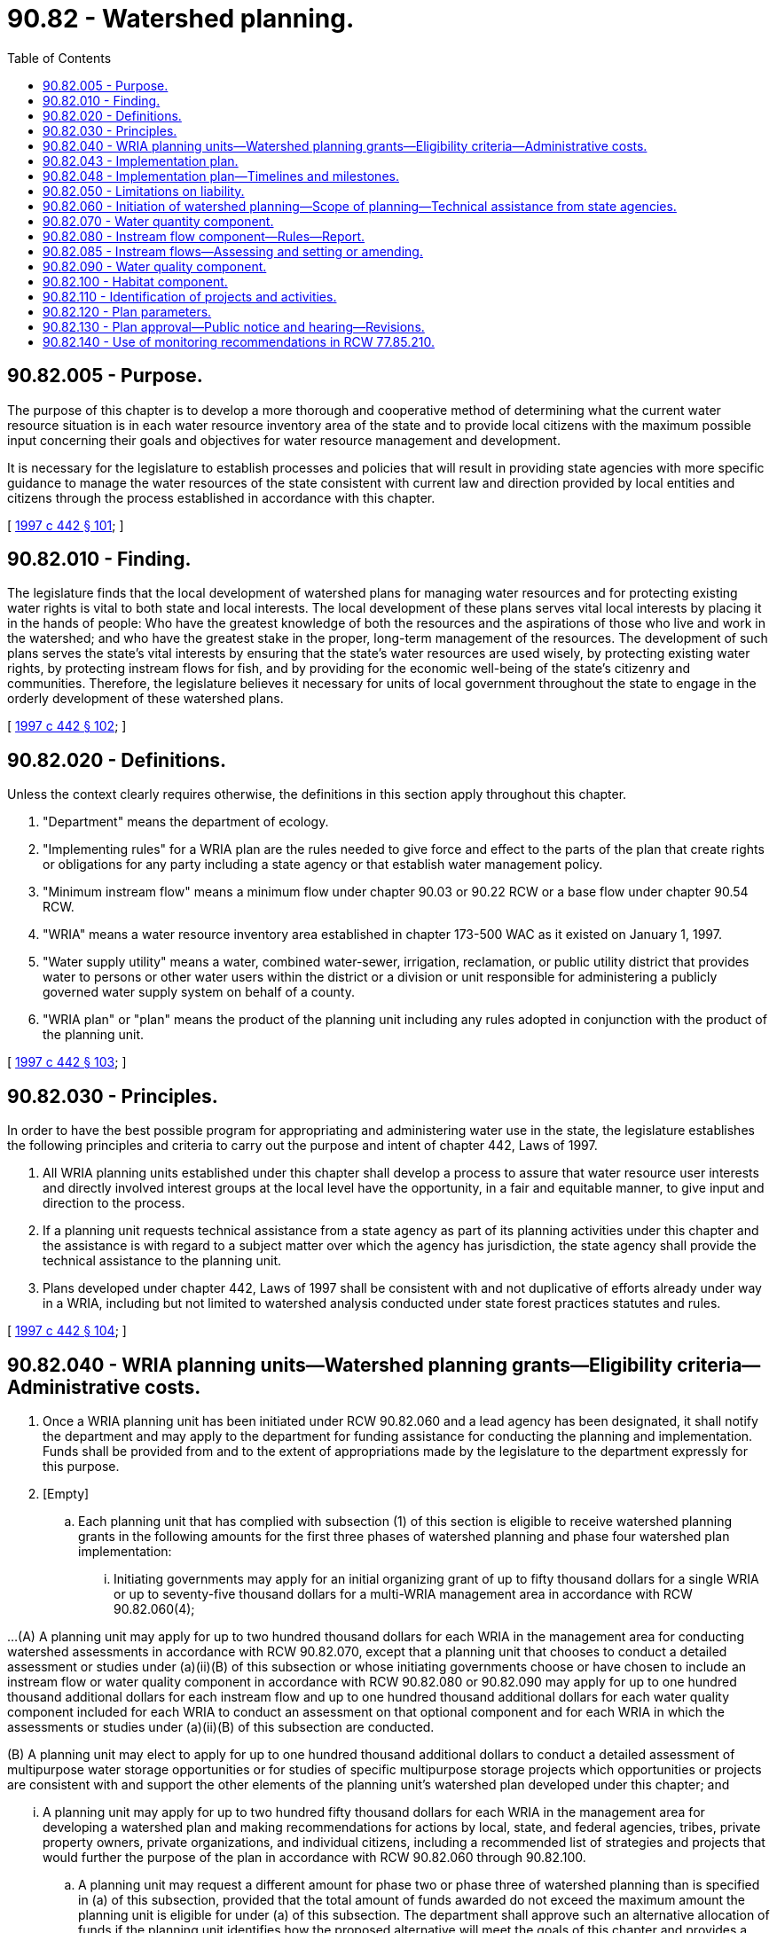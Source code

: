 = 90.82 - Watershed planning.
:toc:

== 90.82.005 - Purpose.
The purpose of this chapter is to develop a more thorough and cooperative method of determining what the current water resource situation is in each water resource inventory area of the state and to provide local citizens with the maximum possible input concerning their goals and objectives for water resource management and development.

It is necessary for the legislature to establish processes and policies that will result in providing state agencies with more specific guidance to manage the water resources of the state consistent with current law and direction provided by local entities and citizens through the process established in accordance with this chapter.

[ http://lawfilesext.leg.wa.gov/biennium/1997-98/Pdf/Bills/Session%20Laws/House/2054-S2.SL.pdf?cite=1997%20c%20442%20§%20101[1997 c 442 § 101]; ]

== 90.82.010 - Finding.
The legislature finds that the local development of watershed plans for managing water resources and for protecting existing water rights is vital to both state and local interests. The local development of these plans serves vital local interests by placing it in the hands of people: Who have the greatest knowledge of both the resources and the aspirations of those who live and work in the watershed; and who have the greatest stake in the proper, long-term management of the resources. The development of such plans serves the state's vital interests by ensuring that the state's water resources are used wisely, by protecting existing water rights, by protecting instream flows for fish, and by providing for the economic well-being of the state's citizenry and communities. Therefore, the legislature believes it necessary for units of local government throughout the state to engage in the orderly development of these watershed plans.

[ http://lawfilesext.leg.wa.gov/biennium/1997-98/Pdf/Bills/Session%20Laws/House/2054-S2.SL.pdf?cite=1997%20c%20442%20§%20102[1997 c 442 § 102]; ]

== 90.82.020 - Definitions.
Unless the context clearly requires otherwise, the definitions in this section apply throughout this chapter.

. "Department" means the department of ecology.

. "Implementing rules" for a WRIA plan are the rules needed to give force and effect to the parts of the plan that create rights or obligations for any party including a state agency or that establish water management policy.

. "Minimum instream flow" means a minimum flow under chapter 90.03 or 90.22 RCW or a base flow under chapter 90.54 RCW.

. "WRIA" means a water resource inventory area established in chapter 173-500 WAC as it existed on January 1, 1997.

. "Water supply utility" means a water, combined water-sewer, irrigation, reclamation, or public utility district that provides water to persons or other water users within the district or a division or unit responsible for administering a publicly governed water supply system on behalf of a county.

. "WRIA plan" or "plan" means the product of the planning unit including any rules adopted in conjunction with the product of the planning unit.

[ http://lawfilesext.leg.wa.gov/biennium/1997-98/Pdf/Bills/Session%20Laws/House/2054-S2.SL.pdf?cite=1997%20c%20442%20§%20103[1997 c 442 § 103]; ]

== 90.82.030 - Principles.
In order to have the best possible program for appropriating and administering water use in the state, the legislature establishes the following principles and criteria to carry out the purpose and intent of chapter 442, Laws of 1997.

. All WRIA planning units established under this chapter shall develop a process to assure that water resource user interests and directly involved interest groups at the local level have the opportunity, in a fair and equitable manner, to give input and direction to the process.

. If a planning unit requests technical assistance from a state agency as part of its planning activities under this chapter and the assistance is with regard to a subject matter over which the agency has jurisdiction, the state agency shall provide the technical assistance to the planning unit.

. Plans developed under chapter 442, Laws of 1997 shall be consistent with and not duplicative of efforts already under way in a WRIA, including but not limited to watershed analysis conducted under state forest practices statutes and rules.

[ http://lawfilesext.leg.wa.gov/biennium/1997-98/Pdf/Bills/Session%20Laws/House/2054-S2.SL.pdf?cite=1997%20c%20442%20§%20104[1997 c 442 § 104]; ]

== 90.82.040 - WRIA planning units—Watershed planning grants—Eligibility criteria—Administrative costs.
. Once a WRIA planning unit has been initiated under RCW 90.82.060 and a lead agency has been designated, it shall notify the department and may apply to the department for funding assistance for conducting the planning and implementation. Funds shall be provided from and to the extent of appropriations made by the legislature to the department expressly for this purpose.

. [Empty]
.. Each planning unit that has complied with subsection (1) of this section is eligible to receive watershed planning grants in the following amounts for the first three phases of watershed planning and phase four watershed plan implementation:

... Initiating governments may apply for an initial organizing grant of up to fifty thousand dollars for a single WRIA or up to seventy-five thousand dollars for a multi-WRIA management area in accordance with RCW 90.82.060(4);

...(A) A planning unit may apply for up to two hundred thousand dollars for each WRIA in the management area for conducting watershed assessments in accordance with RCW 90.82.070, except that a planning unit that chooses to conduct a detailed assessment or studies under (a)(ii)(B) of this subsection or whose initiating governments choose or have chosen to include an instream flow or water quality component in accordance with RCW 90.82.080 or 90.82.090 may apply for up to one hundred thousand additional dollars for each instream flow and up to one hundred thousand additional dollars for each water quality component included for each WRIA to conduct an assessment on that optional component and for each WRIA in which the assessments or studies under (a)(ii)(B) of this subsection are conducted.

(B) A planning unit may elect to apply for up to one hundred thousand additional dollars to conduct a detailed assessment of multipurpose water storage opportunities or for studies of specific multipurpose storage projects which opportunities or projects are consistent with and support the other elements of the planning unit's watershed plan developed under this chapter; and

... A planning unit may apply for up to two hundred fifty thousand dollars for each WRIA in the management area for developing a watershed plan and making recommendations for actions by local, state, and federal agencies, tribes, private property owners, private organizations, and individual citizens, including a recommended list of strategies and projects that would further the purpose of the plan in accordance with RCW 90.82.060 through 90.82.100.

.. A planning unit may request a different amount for phase two or phase three of watershed planning than is specified in (a) of this subsection, provided that the total amount of funds awarded do not exceed the maximum amount the planning unit is eligible for under (a) of this subsection. The department shall approve such an alternative allocation of funds if the planning unit identifies how the proposed alternative will meet the goals of this chapter and provides a proposed timeline for the completion of planning. However, the up to one hundred thousand additional dollars in funding for instream flow and water quality components and for water storage assessments or studies that a planning unit may apply for under (a)(ii)(A) of this subsection may be used only for those instream flow, water quality, and water storage purposes.

.. By December 1, 2001, or within one year of initiating phase one of watershed planning, whichever occurs later, the initiating governments for each planning unit must inform the department whether they intend to have the planning unit establish or amend instream flows as part of its planning process. If they elect to have the planning unit establish or amend instream flows, the planning unit is eligible to receive one hundred thousand dollars for that purpose in accordance with (a)(ii) of this subsection. If the initiating governments for a planning unit elect not to establish or amend instream flows as part of the unit's planning process, the department shall retain one hundred thousand dollars to carry out an assessment to support establishment of instream flows and to establish such flows in accordance with RCW 90.54.020(3)(a) and chapter 90.22 RCW. The department shall not use these funds to amend an existing instream flow unless requested to do so by the initiating governments for a planning unit.

.. In administering funds appropriated for supplemental funding for optional plan components under (a)(ii) of this subsection, the department shall give priority in granting the available funds to proposals for setting or amending instream flows.

.. A planning unit may apply for a matching grant for phase four watershed plan implementation following approval under the provisions of RCW 90.82.130. A match of ten percent is required and may include financial contributions or in-kind goods and services directly related to coordination and oversight functions. The match can be provided by the planning unit or by the combined commitments from federal agencies, tribal governments, local governments, special districts, or other local organizations. The phase four grant may be up to one hundred thousand dollars for each planning unit for each of the first three years of implementation. At the end of the three-year period, a two-year extension may be available for up to fifty thousand dollars each year. For planning units that cover more than one WRIA, additional matching funds of up to twenty-five thousand dollars may be available for each additional WRIA per year for the first three years of implementation, and up to twelve thousand five hundred dollars per WRIA per year for each of the fourth and fifth years.

. [Empty]
.. The department shall use the eligibility criteria in this subsection (3) instead of rules, policies, or guidelines when evaluating grant applications at each stage of the grants program.

.. In reviewing grant applications under this subsection (3), the department shall evaluate whether:

... The planning unit meets all of the requirements of this chapter;

... The application demonstrates a need for state planning funds to accomplish the objectives of the planning process; and

... The application and supporting information evidences a readiness to proceed.

.. In ranking grant applications submitted at each stage of the grants program, the department shall give preference to applications in the following order of priority:

... Applications from existing planning groups that have been in existence for at least one year;

... Applications that address protection and enhancement of fish habitat in watersheds that have aquatic fish species listed or proposed to be listed as endangered or threatened under the federal endangered species act, 16 U.S.C. Sec. 1531 et seq. and for which there is evidence of an inability to supply adequate water for population and economic growth from:

(A) First, multi-WRIA planning; and

(B) Second, single WRIA planning;

... Applications that address protection and enhancement of fish habitat in watersheds or for which there is evidence of an inability to supply adequate water for population and economic growth from:

(A) First, multi-WRIA planning; and

(B) Second, single WRIA planning.

.. Except for phase four watershed plan implementation, the department may not impose any local matching fund requirement as a condition for grant eligibility or as a preference for receiving a grant.

. The department may retain up to one percent of funds allocated under this section to defray administrative costs.

. Planning under this chapter should be completed as expeditiously as possible, with the focus being on local stakeholders cooperating to meet local needs.

. Funding provided under this section shall be considered a contractual obligation against the moneys appropriated for this purpose.

[ http://lawfilesext.leg.wa.gov/biennium/2003-04/Pdf/Bills/Session%20Laws/House/1336-S2.SL.pdf?cite=2003%201st%20sp.s.%20c%204%20§%202[2003 1st sp.s. c 4 § 2]; http://lawfilesext.leg.wa.gov/biennium/2001-02/Pdf/Bills/Session%20Laws/House/1832-S.SL.pdf?cite=2001%20c%20237%20§%202[2001 c 237 § 2]; http://lawfilesext.leg.wa.gov/biennium/1997-98/Pdf/Bills/Session%20Laws/House/2514-S.SL.pdf?cite=1998%20c%20247%20§%201[1998 c 247 § 1]; http://lawfilesext.leg.wa.gov/biennium/1997-98/Pdf/Bills/Session%20Laws/House/2054-S2.SL.pdf?cite=1997%20c%20442%20§%20105[1997 c 442 § 105]; ]

== 90.82.043 - Implementation plan.
. Within one year of accepting funding under RCW 90.82.040(2)(e), the planning unit must complete a detailed implementation plan. Submittal of a detailed implementation plan to the department is a condition of receiving grants for the second and all subsequent years of the phase four grant.

. Each implementation plan must contain strategies to provide sufficient water for: (a) Production agriculture; (b) commercial, industrial, and residential use; and (c) instream flows. Each implementation plan must contain timelines to achieve these strategies and interim milestones to measure progress.

. The implementation plan must clearly define coordination and oversight responsibilities; any needed interlocal agreements, rules, or ordinances; any needed state or local administrative approvals and permits that must be secured; and specific funding mechanisms.

. In developing the implementation plan, the planning unit must consult with other entities planning in the watershed management area and identify and seek to eliminate any activities or policies that are duplicative or inconsistent.

[ http://lawfilesext.leg.wa.gov/biennium/2013-14/Pdf/Bills/Session%20Laws/House/2636.SL.pdf?cite=2014%20c%2076%20§%2013[2014 c 76 § 13]; http://lawfilesext.leg.wa.gov/biennium/2007-08/Pdf/Bills/Session%20Laws/Senate/6117-S2.SL.pdf?cite=2007%20c%20445%20§%206[2007 c 445 § 6]; http://lawfilesext.leg.wa.gov/biennium/2003-04/Pdf/Bills/Session%20Laws/House/1336-S2.SL.pdf?cite=2003%201st%20sp.s.%20c%204%20§%203[2003 1st sp.s. c 4 § 3]; ]

== 90.82.048 - Implementation plan—Timelines and milestones.
. The timelines and interim milestones in a detailed implementation plan required by RCW 90.82.043 must address the planned future use of existing water rights for municipal water supply purposes, as defined in RCW 90.03.015, that are inchoate, including how these rights will be used to meet the projected future needs identified in the watershed plan, and how the use of these rights will be addressed when implementing instream flow strategies identified in the watershed plan.

. The watershed planning unit or other authorized lead agency shall ensure that holders of water rights for municipal water supply purposes not currently in use are asked to participate in defining the timelines and interim milestones to be included in the detailed implementation plan.

. The department of health shall annually compile a list of water system plans and plan updates to be reviewed by the department during the coming year and shall consult with the departments of *community, trade, and economic development, ecology, and fish and wildlife to: (a) Identify watersheds where further coordination is needed between water system planning and local watershed planning under this chapter; and (b) develop a work plan for conducting the necessary coordination.

[ http://lawfilesext.leg.wa.gov/biennium/2003-04/Pdf/Bills/Session%20Laws/House/1338-S2.SL.pdf?cite=2003%201st%20sp.s.%20c%205%20§%209[2003 1st sp.s. c 5 § 9]; ]

== 90.82.050 - Limitations on liability.
. This chapter shall not be construed as creating a new cause of action against the state or any county, city, town, water supply utility, conservation district, or planning unit.

. Notwithstanding RCW 4.92.090, 4.96.010, and 64.40.020, no claim for damages may be filed against the state or any county, city, town, water supply utility, tribal governments, conservation district, or planning unit that or member of a planning unit who participates in a WRIA planning unit for performing responsibilities under this chapter.

[ http://lawfilesext.leg.wa.gov/biennium/1997-98/Pdf/Bills/Session%20Laws/House/2054-S2.SL.pdf?cite=1997%20c%20442%20§%20106[1997 c 442 § 106]; ]

== 90.82.060 - Initiation of watershed planning—Scope of planning—Technical assistance from state agencies.
. Planning conducted under this chapter must provide for a process to allow the local citizens within a WRIA or multi-WRIA area to join together in an effort to: (a) Assess the status of the water resources of their WRIA or multi-WRIA area; and (b) determine how best to manage the water resources of the WRIA or multi-WRIA area to balance the competing resource demands for that area within the parameters under RCW 90.82.120.

. [Empty]
.. Watershed planning under this chapter may be initiated for a WRIA only with the concurrence of: (i) All counties within the WRIA; (ii) the largest city or town within the WRIA unless the WRIA does not contain a city or town; and (iii) the water supply utility obtaining the largest quantity of water from the WRIA or, for a WRIA with lands within the Columbia Basin project, the water supply utility obtaining from the Columbia Basin project the largest quantity of water for the WRIA. To apply for a grant for organizing the planning unit as provided for under RCW 90.82.040(2)(a), these entities shall designate the entity that will serve as the lead agency for the planning effort and indicate how the planning unit will be staffed.

.. For purposes of this chapter, WRIA 40 shall be divided such that the portion of the WRIA located entirely within the Stemilt and Squilchuck subbasins shall be considered WRIA 40a and the remaining portion shall be considered WRIA 40b. Planning may be conducted separately for WRIA 40a and 40b. WRIA 40a shall be eligible for one-fourth of the funding available for a single WRIA, and WRIA 40b shall be eligible for three-fourths of the funding available for a single WRIA.

.. For purposes of this chapter, WRIA 29 shall be divided such that the portion of the WRIA located entirely within the White Salmon subbasin and the subbasins east thereof shall be considered WRIA 29b and the remaining portion shall be considered WRIA 29a. Planning may be conducted separately for WRIA 29a and 29b. WRIA 29a shall be eligible for one-half of the funding available for a single WRIA and WRIA 29b shall be eligible for one-half of the funding available for a single WRIA.

.. For purposes of this chapter, WRIA 14 shall be divided such that the portion of the WRIA where surface waters drain into Hood Canal shall be considered WRIA 14b, and the remaining portion shall be considered WRIA 14a. Planning for WRIA 14b under this chapter shall be conducted by the WRIA 16 planning unit. WRIA 14b shall be eligible for one-half of the funding available for a single WRIA, and WRIA 14a shall be eligible for one-half of the funding available for a single WRIA.

. Watershed planning under this chapter may be initiated for a multi-WRIA area only with the concurrence of: (a) All counties within the multi-WRIA area; (b) the largest city or town in each WRIA unless the WRIA does not contain a city or town; and (c) the water supply utility obtaining the largest quantity of water in each WRIA.

. If entities in subsection (2) or (3) of this section decide jointly and unanimously to proceed, they shall invite all tribes with reservation lands within the management area.

. The entities in subsection (2) or (3) of this section, including the tribes if they affirmatively accept the invitation, constitute the initiating governments for the purposes of this section.

. The organizing grant shall be used to organize the planning unit and to determine the scope of the planning to be conducted. In determining the scope of the planning activities, consideration shall be given to all existing plans and related planning activities. The scope of planning must include water quantity elements as provided in RCW 90.82.070, and may include water quality elements as contained in RCW 90.82.090, habitat elements as contained in RCW 90.82.100, and instream flow elements as contained in RCW 90.82.080. The initiating governments shall work with state government, other local governments within the management area, and affected tribal governments, in developing a planning process. The initiating governments may hold public meetings as deemed necessary to develop a proposed scope of work and a proposed composition of the planning unit. In developing a proposed composition of the planning unit, the initiating governments shall provide for representation of a wide range of water resource interests.

. Each state agency with regulatory or other interests in the WRIA or multi-WRIA area to be planned shall assist the local citizens in the planning effort to the greatest extent practicable, recognizing any fiscal limitations. In providing such technical assistance and to facilitate representation on the planning unit, state agencies may organize and agree upon their representation on the planning unit. Such technical assistance must only be at the request of and to the extent desired by the planning unit conducting such planning. The number of state agency representatives on the planning unit shall be determined by the initiating governments in consultation with the governor's office.

. As used in this section, "lead agency" means the entity that coordinates staff support of its own or of other local governments and receives grants for developing a watershed plan.

[ http://lawfilesext.leg.wa.gov/biennium/2007-08/Pdf/Bills/Session%20Laws/Senate/6204.SL.pdf?cite=2008%20c%20210%20§%201[2008 c 210 § 1]; 2009 c 183 § 18; http://lawfilesext.leg.wa.gov/biennium/2007-08/Pdf/Bills/Session%20Laws/Senate/5074-S.SL.pdf?cite=2007%20c%20245%20§%201[2007 c 245 § 1]; http://lawfilesext.leg.wa.gov/biennium/2003-04/Pdf/Bills/Session%20Laws/Senate/5343.SL.pdf?cite=2003%20c%20328%20§%201[2003 c 328 § 1]; 2009 c 183 § 18; http://lawfilesext.leg.wa.gov/biennium/2001-02/Pdf/Bills/Session%20Laws/House/1865.SL.pdf?cite=2001%20c%20229%20§%201[2001 c 229 § 1]; http://lawfilesext.leg.wa.gov/biennium/1997-98/Pdf/Bills/Session%20Laws/House/2514-S.SL.pdf?cite=1998%20c%20247%20§%202[1998 c 247 § 2]; ]

== 90.82.070 - Water quantity component.
Watershed planning under this chapter shall address water quantity in the management area by undertaking an assessment of water supply and use in the management area and developing strategies for future use.

. The assessment shall include:

.. An estimate of the surface and ground water present in the management area;

.. An estimate of the surface and ground water available in the management area, taking into account seasonal and other variations;

.. An estimate of the water in the management area represented by claims in the water rights claims registry, water use permits, certificated rights, existing minimum instream flow rules, federally reserved rights, and any other rights to water;

.. An estimate of the surface and ground water actually being used in the management area;

.. An estimate of the water needed in the future for use in the management area;

.. An identification of the location of areas where aquifers are known to recharge surface bodies of water and areas known to provide for the recharge of aquifers from the surface; and

.. An estimate of the surface and ground water available for further appropriation, taking into account the minimum instream flows adopted by rule or to be adopted by rule under this chapter for streams in the management area including the data necessary to evaluate necessary flows for fish.

. Strategies for increasing water supplies in the management area, which may include, but are not limited to, increasing water supplies through water conservation, water reuse, the use of reclaimed water, voluntary water transfers, aquifer recharge and recovery, additional water allocations, or additional water storage and water storage enhancements. The objective of these strategies is to supply water in sufficient quantities to satisfy the minimum instream flows for fish and to provide water for future out-of-stream uses for water identified in subsection (1)(e) and (g) of this section and to ensure that adequate water supplies are available for agriculture, energy production, and population and economic growth under the requirements of the state's growth management act, chapter 36.70A RCW. These strategies, in and of themselves, shall not be construed to confer new water rights. The watershed plan must address the strategies required under this subsection.

. The assessment may include the identification of potential site locations for water storage projects. The potential site locations may be for either large or small projects and cover the full range of possible alternatives. The possible alternatives include off-channel storage, underground storage, the enlargement or enhancement of existing storage, and on-channel storage.

[ http://lawfilesext.leg.wa.gov/biennium/2001-02/Pdf/Bills/Session%20Laws/Senate/5919-S.SL.pdf?cite=2001%202nd%20sp.s.%20c%2019%20§%202[2001 2nd sp.s. c 19 § 2]; http://lawfilesext.leg.wa.gov/biennium/1997-98/Pdf/Bills/Session%20Laws/House/2514-S.SL.pdf?cite=1998%20c%20247%20§%203[1998 c 247 § 3]; ]

== 90.82.080 - Instream flow component—Rules—Report.
. [Empty]
.. If the initiating governments choose, by majority vote, to include an instream flow component, it shall be accomplished in the following manner:

... If minimum instream flows have already been adopted by rule for a stream within the management area, unless the members of the local governments and tribes on the planning unit by a recorded unanimous vote request the department to modify those flows, the minimum instream flows shall not be modified under this chapter. If the members of local governments and tribes request the planning unit to modify instream flows and unanimous approval of the decision to modify such flow is not achieved, then the instream flows shall not be modified under this section;

... If minimum streamflows have not been adopted by rule for a stream within the management area, setting the minimum instream flows shall be a collaborative effort between the department and members of the planning unit. The department must attempt to achieve consensus and approval among the members of the planning unit regarding the minimum flows to be adopted by the department. Approval is achieved if all government members and tribes that have been invited and accepted on the planning unit present for a recorded vote unanimously vote to support the proposed minimum instream flows, and all nongovernmental members of the planning unit present for the recorded vote, by a majority, vote to support the proposed minimum instream flows.

.. The department shall undertake rule making to adopt flows under (a) of this subsection. The department may adopt the rules either by the regular rules adoption process provided in chapter 34.05 RCW, the expedited rules adoption process as set forth in RCW 34.05.353, or through a rules adoption process that uses public hearings and notice provided by the county legislative authority to the greatest extent possible. Such rules do not constitute significant legislative rules as defined in RCW 34.05.328, and do not require the preparation of small business economic impact statements.

.. If approval is not achieved within four years of the date the planning unit first receives funds from the department for conducting watershed assessments under RCW 90.82.040, the department may promptly initiate rule making under chapter 34.05 RCW to establish flows for those streams and shall have two additional years to establish the instream flows for those streams for which approval is not achieved.

. [Empty]
.. Notwithstanding RCW 90.03.345, minimum instream flows set under this section for rivers or streams that do not have existing minimum instream flow levels set by rule of the department shall have a priority date of two years after funding is first received from the department under RCW 90.82.040, unless determined otherwise by a unanimous vote of the members of the planning unit but in no instance may it be later than the effective date of the rule adopting such flow.

.. Any increase to an existing minimum instream flow set by rule of the department shall have a priority date of two years after funding is first received for planning in the WRIA or multi-WRIA area from the department under RCW 90.82.040 and the priority date of the portion of the minimum instream flow previously established by rule shall retain its priority date as established under RCW 90.03.345.

.. Any existing minimum instream flow set by rule of the department that is reduced shall retain its original date of priority as established by RCW 90.03.345 for the revised amount of the minimum instream flow level.

. Before setting minimum instream flows under this section, the department shall engage in government-to-government consultation with affected tribes in the management area regarding the setting of such flows.

. Nothing in this chapter either: (a) Affects the department's authority to establish flow requirements or other conditions under RCW 90.48.260 or the federal clean water act (33 U.S.C. Sec. 1251 et seq.) for the licensing or relicensing of a hydroelectric power project under the federal power act (16 U.S.C. Sec. 791 et seq.); or (b) affects or impairs existing instream flow requirements and other conditions in a current license for a hydroelectric power project licensed under the federal power act.

. If the planning unit is unable to obtain unanimity under subsection (1) of this section, the department may adopt rules setting such flows.

. The department shall report annually to the appropriate legislative standing committees on the progress of instream flows being set under this chapter, as well as progress toward setting instream flows in those watersheds not being planned under this chapter. The report shall be made by December 1, 2003, and by December 1st of each subsequent year.

[ http://lawfilesext.leg.wa.gov/biennium/2003-04/Pdf/Bills/Session%20Laws/House/1336-S2.SL.pdf?cite=2003%201st%20sp.s.%20c%204%20§%204[2003 1st sp.s. c 4 § 4]; http://lawfilesext.leg.wa.gov/biennium/1997-98/Pdf/Bills/Session%20Laws/House/2514-S.SL.pdf?cite=1998%20c%20247%20§%204[1998 c 247 § 4]; ]

== 90.82.085 - Instream flows—Assessing and setting or amending.
By October 1, 2001, the department of ecology shall complete a final nonproject environmental impact statement that evaluates streamflows to meet the alternative goals of maintaining, preserving, or enhancing instream resources and the technically defensible methodologies for determining these streamflows. Planning units and state agencies assessing and setting or amending instream flows must, as a minimum, consider the goals and methodologies addressed in the nonproject environmental impact statement. A planning unit or state agency may assess, set, or amend instream flows in a manner that varies from the final nonproject environmental impact statement if consistent with applicable instream flow laws.

[ http://lawfilesext.leg.wa.gov/biennium/2001-02/Pdf/Bills/Session%20Laws/House/1832-S.SL.pdf?cite=2001%20c%20237%20§%203[2001 c 237 § 3]; ]

== 90.82.090 - Water quality component.
If the initiating governments choose to include a water quality component, the watershed plan shall include the following elements:

. An examination based on existing studies conducted by federal, state, and local agencies of the degree to which legally established water quality standards are being met in the management area;

. An examination based on existing studies conducted by federal, state, and local agencies of the causes of water quality violations in the management area, including an examination of information regarding pollutants, point and nonpoint sources of pollution, and pollution-carrying capacities of water bodies in the management area. The analysis shall take into account seasonal streamflow or level variations, natural events, and pollution from natural sources that occurs independent of human activities;

. An examination of the legally established characteristic uses of each of the nonmarine bodies of water in the management area;

. An examination of any total maximum daily load established for nonmarine bodies of water in the management area, unless a total maximum daily load process has begun in the management area as of the date the watershed planning process is initiated under RCW 90.82.060;

. An examination of existing data related to the impact of fresh water on marine water quality;

. A recommended approach for implementing the total maximum daily load established for achieving compliance with water quality standards for the nonmarine bodies of water in the management area, unless a total maximum daily load process has begun in the management area as of the date the watershed planning process is initiated under RCW 90.82.060; and

. Recommended means of monitoring by appropriate government agencies whether actions taken to implement the approach to bring about improvements in water quality are sufficient to achieve compliance with water quality standards.

This chapter does not obligate the state to undertake analysis or to develop strategies required under the federal clean water act (33 U.S.C. Sec. 1251 et seq.). This chapter does not authorize any planning unit, lead agency, or local government to adopt water quality standards or total maximum daily loads under the federal clean water act.

[ http://lawfilesext.leg.wa.gov/biennium/1997-98/Pdf/Bills/Session%20Laws/House/2514-S.SL.pdf?cite=1998%20c%20247%20§%205[1998 c 247 § 5]; ]

== 90.82.100 - Habitat component.
If the initiating governments choose to include a habitat component, the watershed plan shall be coordinated or developed to protect or enhance fish habitat in the management area. Such planning must rely on existing laws, rules, or ordinances created for the purpose of protecting, restoring, or enhancing fish habitat, including the shoreline management act, chapter 90.58 RCW, the growth management act, chapter 36.70A RCW, and the forest practices act, chapter 76.09 RCW. Planning established under this section shall be integrated with strategies developed under other processes to respond to potential and actual listings of salmon and other fish species as being threatened or endangered under the federal endangered species act, 16 U.S.C. Sec. 1531 et seq. Where habitat restoration activities are being developed under chapter 246, Laws of 1998, such activities shall be relied on as the primary nonregulatory habitat component for fish habitat under this chapter.

[ http://lawfilesext.leg.wa.gov/biennium/1997-98/Pdf/Bills/Session%20Laws/House/2514-S.SL.pdf?cite=1998%20c%20247%20§%206[1998 c 247 § 6]; ]

== 90.82.110 - Identification of projects and activities.
The planning unit shall review historical data such as fish runs, weather patterns, land use patterns, seasonal flows, and geographic characteristics of the management area, and also review the planning, projects, and activities that have already been completed regarding natural resource management or enhancement in the management area and the products or status of those that have been initiated but not completed for such management in the management area, and incorporate their products as appropriate so as not to duplicate the work already performed or underway.

The planning group is encouraged to identify projects and activities that are likely to serve both short-term and long-term management goals and that warrant immediate financial assistance from the state, federal, or local government. If there are multiple projects, the planning group shall give consideration to ranking projects that have the greatest benefit and schedule those projects that should be implemented first.

[ http://lawfilesext.leg.wa.gov/biennium/1997-98/Pdf/Bills/Session%20Laws/House/2514-S.SL.pdf?cite=1998%20c%20247%20§%207[1998 c 247 § 7]; ]

== 90.82.120 - Plan parameters.
. Watershed planning developed and approved under this chapter shall not contain provisions that: (a) Are in conflict with existing state statutes, federal laws, or tribal treaty rights; (b) impair or diminish in any manner an existing water right evidenced by a claim filed in the water rights claims registry established under chapter 90.14 RCW or a water right certificate or permit; (c) require a modification in the basic operations of a federal reclamation project with a water right the priority date of which is before June 11, 1998, or alter in any manner whatsoever the quantity of water available under the water right for the reclamation project, whether the project has or has not been completed before June 11, 1998; (d) affect or interfere with an ongoing general adjudication of water rights; (e) modify or require the modification of any waste discharge permit issued under chapter 90.48 RCW; (f) modify or require the modification of activities or actions taken or intended to be taken under a habitat restoration work schedule developed under chapter 246, Laws of 1998; or (g) modify or require the modification of activities or actions taken to protect or enhance fish habitat if the activities or actions are: (i) Part of an approved habitat conservation plan and an incidental take permit, an incidental take statement, a management or recovery plan, or other cooperative or conservation agreement entered into with a federal or state fish and wildlife protection agency under its statutory authority for fish and wildlife protection that addresses the affected habitat; or (ii) part of a water quality program adopted by an irrigation district under chapter 87.03 RCW or a board of joint control under chapter 87.80 RCW. This subsection (1)(g) applies as long as the activities or actions continue to be taken in accordance with the plan, agreement, permit, or statement. Any assessment conducted under RCW 90.82.070, 90.82.090, or 90.82.100 shall take into consideration such activities and actions and those taken under the forest practices rules, including watershed analysis adopted under the forest practices act, chapter 76.09 RCW.

. Watershed planning developed and approved under this chapter shall not change existing local ordinances or existing state rules or permits, but may contain recommendations for changing such ordinances or rules.

. Notwithstanding any other provision of this chapter, watershed planning shall take into account forest practices rules under the forest practices act, chapter 76.09 RCW, and shall not create any obligations or restrictions on forest practices additional to or inconsistent with the forest practices act and its implementing rules, whether watershed planning is approved by the counties or the department.

[ http://lawfilesext.leg.wa.gov/biennium/1997-98/Pdf/Bills/Session%20Laws/House/2514-S.SL.pdf?cite=1998%20c%20247%20§%208[1998 c 247 § 8]; ]

== 90.82.130 - Plan approval—Public notice and hearing—Revisions.
. [Empty]
.. Upon completing its proposed watershed plan, the planning unit may approve the proposal by consensus of all of the members of the planning unit or by consensus among the members of the planning unit appointed to represent units of government and a majority vote of the nongovernmental members of the planning unit.

.. If the proposal is approved by the planning unit, the unit shall submit the proposal to the counties with territory within the management area. If the planning unit has received funding beyond the initial organizing grant under RCW 90.82.040, such a proposal approved by the planning unit shall be submitted to the counties within four years of the date that funds beyond the initial funding are first drawn upon by the planning unit.

.. If the watershed plan is not approved by the planning unit, the planning unit may submit the components of the plan for which agreement is achieved using the procedure under (a) of this subsection, or the planning unit may terminate the planning process.

. [Empty]
.. With the exception of a county legislative authority that chooses to opt out of watershed planning as provided in (c) of this subsection, the legislative authority of each of the counties with territory in the management area shall provide public notice of and conduct at least one public hearing on the proposed watershed plan submitted under this section. After the public hearings, the legislative authorities of these counties shall convene in joint session to consider the proposal. The counties may approve or reject the proposed watershed plan for the management area, but may not amend it. Approval of such a proposal shall be made by a majority vote of the members of each of the counties with territory in the management area.

.. If a proposed watershed plan is not approved, it shall be returned to the planning unit with recommendations for revisions. Approval of such a revised proposal by the planning unit and the counties shall be made in the same manner provided for the original watershed plan. If approval of the revised plan is not achieved, the process shall terminate.

.. A county legislative authority may choose to opt out of watershed planning under this chapter and the public hearing processes under (a) and (b) of this subsection if the county's affected territory within a particular management area is: (i) Less than five percent of the total territory within the management area; or (ii) five percent or more of the total territory within the management area and all other initiating governments within the management area consent. A county meeting these conditions and choosing to opt out shall notify the department and the other initiating governments of that choice prior to commencement of plan adoption under the provisions of (a) of this subsection. A county choosing to opt out under the provisions of this section shall not be bound by obligations contained in the watershed plan adopted for that management area under this chapter. Even if a county chooses to opt out under the provisions of this section, the other counties within a management area may adopt a proposed watershed plan as provided in this chapter.

. The planning unit shall not add an element to its watershed plan that creates an obligation unless each of the governments to be obligated has at least one representative on the planning unit and the respective members appointed to represent those governments agree to adding the element that creates the obligation. A member's agreeing to add an element shall be evidenced by a recorded vote of all members of the planning unit in which the members record support for adding the element. If the watershed plan is approved under subsections (1) and (2) of this section and the plan creates obligations: (a) For agencies of state government, the agencies shall adopt by rule the obligations of both state and county governments and rules implementing the state obligations, or, with the consent of the planning unit, may adopt policies, procedures, or agreements related to the obligations or implementation of the obligations in addition to or in lieu of rules. The obligations on state agencies are binding upon adoption of the obligations, and the agencies shall take other actions to fulfill their obligations as soon as possible, and should annually review implementation needs with respect to budget and staffing; (b) for counties, the obligations are binding on the counties and the counties shall adopt any necessary implementing ordinances and take other actions to fulfill their obligations as soon as possible, and should annually review implementation needs with respect to budget and staffing; or (c) for an organization voluntarily accepting an obligation, the organization must adopt policies, procedures, agreements, rules, or ordinances to implement the plan, and should annually review implementation needs with respect to budget and staffing.

. After a plan is adopted in accordance with subsection (3) of this section, and if the department participated in the planning process, the plan shall be deemed to satisfy the watershed planning authority of the department with respect to the components included under the provisions of RCW 90.82.070 through 90.82.100 for the watershed or watersheds included in the plan. The department shall use the plan as the framework for making future water resource decisions for the planned watershed or watersheds. Additionally, the department shall rely upon the plan as a primary consideration in determining the public interest related to such decisions.

. Once a WRIA plan has been approved under subsection (2) of this section for a watershed, the department may develop and adopt modifications to the plan or obligations imposed by the plan only through a form of negotiated rule making that uses the same processes that applied in that watershed for developing the plan.

. As used in this section, "obligation" means any action required as a result of this chapter that imposes upon a tribal government, county government, or state government, either: A fiscal impact; a redeployment of resources; or a change of existing policy.

[ http://lawfilesext.leg.wa.gov/biennium/2003-04/Pdf/Bills/Session%20Laws/House/1336-S2.SL.pdf?cite=2003%201st%20sp.s.%20c%204%20§%205[2003 1st sp.s. c 4 § 5]; http://lawfilesext.leg.wa.gov/biennium/2001-02/Pdf/Bills/Session%20Laws/House/1832-S.SL.pdf?cite=2001%20c%20237%20§%204[2001 c 237 § 4]; http://lawfilesext.leg.wa.gov/biennium/1997-98/Pdf/Bills/Session%20Laws/House/2514-S.SL.pdf?cite=1998%20c%20247%20§%209[1998 c 247 § 9]; ]

== 90.82.140 - Use of monitoring recommendations in RCW  77.85.210.
In conducting assessments and other studies that include monitoring components or recommendations, the department and planning units shall implement the monitoring recommendations developed under *RCW 77.85.210.

[ http://lawfilesext.leg.wa.gov/biennium/2001-02/Pdf/Bills/Session%20Laws/Senate/5637-S.SL.pdf?cite=2001%20c%20298%20§%202[2001 c 298 § 2]; ]

